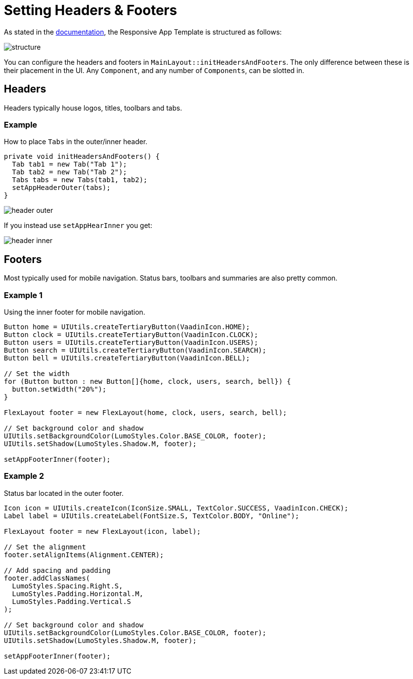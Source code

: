 = Setting Headers & Footers

As stated in the link:https://vaadin.com[documentation], the Responsive App Template is structured as follows:

image::images/04/structure.png[]

You can configure the headers and footers in `MainLayout::initHeadersAndFooters`. The only difference between these is their placement in the UI. Any `Component`, and any number of `Components`, can be slotted in.

== Headers
Headers typically house logos, titles, toolbars and tabs.

=== Example
How to place `Tabs` in the outer/inner header.

[source,java]
----
private void initHeadersAndFooters() {
  Tab tab1 = new Tab("Tab 1");
  Tab tab2 = new Tab("Tab 2");
  Tabs tabs = new Tabs(tab1, tab2);
  setAppHeaderOuter(tabs);
}
----

image::images/04/header-outer.png[]

If you instead use `setAppHearInner` you get:

image::images/04/header-inner.png[]

== Footers
Most typically used for mobile navigation. Status bars, toolbars and summaries are also pretty common.

=== Example 1
Using the inner footer for mobile navigation.

[source,java]
----
Button home = UIUtils.createTertiaryButton(VaadinIcon.HOME);
Button clock = UIUtils.createTertiaryButton(VaadinIcon.CLOCK);
Button users = UIUtils.createTertiaryButton(VaadinIcon.USERS);
Button search = UIUtils.createTertiaryButton(VaadinIcon.SEARCH);
Button bell = UIUtils.createTertiaryButton(VaadinIcon.BELL);

// Set the width
for (Button button : new Button[]{home, clock, users, search, bell}) {
  button.setWidth("20%");
}

FlexLayout footer = new FlexLayout(home, clock, users, search, bell);

// Set background color and shadow
UIUtils.setBackgroundColor(LumoStyles.Color.BASE_COLOR, footer);
UIUtils.setShadow(LumoStyles.Shadow.M, footer);

setAppFooterInner(footer);
----

=== Example 2
Status bar located in the outer footer.

[source,java]
----
Icon icon = UIUtils.createIcon(IconSize.SMALL, TextColor.SUCCESS, VaadinIcon.CHECK);
Label label = UIUtils.createLabel(FontSize.S, TextColor.BODY, "Online");

FlexLayout footer = new FlexLayout(icon, label);

// Set the alignment
footer.setAlignItems(Alignment.CENTER);

// Add spacing and padding
footer.addClassNames(
  LumoStyles.Spacing.Right.S,
  LumoStyles.Padding.Horizontal.M,
  LumoStyles.Padding.Vertical.S
);

// Set background color and shadow
UIUtils.setBackgroundColor(LumoStyles.Color.BASE_COLOR, footer);
UIUtils.setShadow(LumoStyles.Shadow.M, footer);

setAppFooterInner(footer);
----
